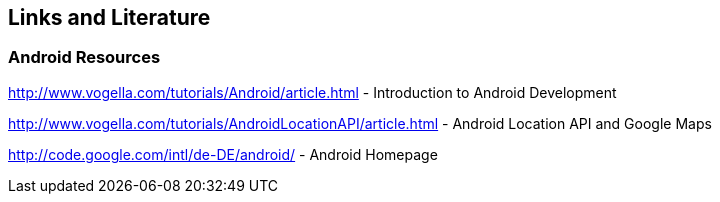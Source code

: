 == Links and Literature

=== Android Resources

http://www.vogella.com/tutorials/Android/article.html - Introduction to Android Development
		
http://www.vogella.com/tutorials/AndroidLocationAPI/article.html - Android Location API and Google Maps
		
http://code.google.com/intl/de-DE/android/ - Android Homepage
		

		